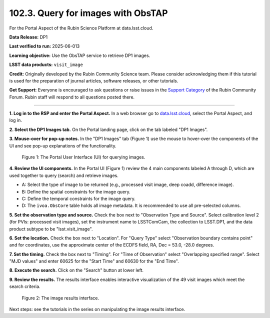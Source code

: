 .. _portal-102-3:

###################################
102.3. Query for images with ObsTAP
###################################

For the Portal Aspect of the Rubin Science Platform at data.lsst.cloud.

**Data Release:** DP1

**Last verified to run:** 2025-06-013

**Learning objective:** Use the ObsTAP service to retrieve DP1 images.

**LSST data products:** ``visit_image``

**Credit:** Originally developed by the Rubin Community Science team.
Please consider acknowledging them if this tutorial is used for the preparation of journal articles, software releases, or other tutorials.

**Get Support:** Everyone is encouraged to ask questions or raise issues in the `Support Category <https://community.lsst.org/c/support/6>`_ of the Rubin Community Forum. Rubin staff will respond to all questions posted there.

----

**1. Log in to the RSP and enter the Portal Aspect.**
In a web browser go to `data.lsst.cloud <https://data.lsst.cloud/>`_, select the Portal Aspect, and log in.

**2. Select the DP1 Images tab.**
On the Portal landing page, click on the tab labeled "DP1 Images".

**3. Mouse-over for pop-up notes.**
In the "DP1 Images" tab (Figure 1) use the mouse to hover-over the components of the UI and see pop-up explanations of the functionality.

.. figure:: images/portal-102-3-1.png
    :name: portal-102-3-1
    :alt: The graphical user interface for the Portal, offering drop-down menus to select catalogs and tables, entry fields for temporal and spatial constraints, and an interative view of the selected table schema.

    Figure 1: The Portal User Interface (UI) for querying images.


**4. Review the UI components.**
In the Portal UI (Figure 1) review the 4 main components labeled A through D, which are used together to query (search) and retrieve images.

* A: Select the type of image to be returned (e.g., processed visit image, deep coadd, difference image).
* B: Define the spatial constraints for the image query.
* C: Define the temporal constraints for the image query.
* D: The ``ivoa.ObsCore`` table holds all image metadata. It is recommended to use all pre-selected columns.

**5. Set the observation type and source.**
Check the box next to "Observation Type and Source".
Select calibration level 2 (for PVIs: processed visit images),
set the instrument name to LSSTComCam, the collection to LSST.DP1,
and the data product subtype to be "lsst.visit_image".

**6. Set the location.**
Check the box next to "Location".
For "Query Type" select "Observation boundary contains point" and
for coordinates, use the approximate center of the ECDFS field, RA, Dec = 53.0, -28.0 degrees.

**7. Set the timing.**
Check the box next to "Timing".
For "Time of Observation" select "Overlapping specified range".
Select "MJD values" and enter 60625 for the "Start Time" and 60630 for the "End Time".

**8. Execute the search.**
Click on the "Search" button at lower left.

**9. Review the results.**
The results interface enables interactive visualization of the 49 visit images which meet the search criteria.

.. figure:: images/portal-102-3-2.png
    :name: portal-102-3-2
    :alt: The image results interface.

    Figure 2: The image results interface.


Next steps: see the tutorials in the series on manipulating the image results interface.